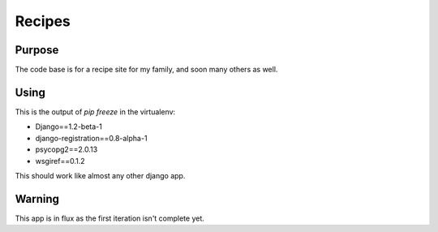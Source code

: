 Recipes
=======

Purpose
-------
The code base is for a recipe site for my family, and soon many others as well.

Using
-----
This is the output of `pip freeze` in the virtualenv:

- Django==1.2-beta-1
- django-registration==0.8-alpha-1
- psycopg2==2.0.13
- wsgiref==0.1.2

This should work like almost any other django app.

Warning
-------
This app is in flux as the first iteration isn't complete yet.
